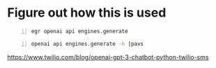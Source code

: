 * Figure out how this is used
#+BEGIN_SRC sh -n :sps bash :async :results none
  egr openai api engines.generate
#+END_SRC

#+BEGIN_SRC sh -n :sps bash :async :results none
  openai api engines.generate -h |pavs
#+END_SRC

https://www.twilio.com/blog/openai-gpt-3-chatbot-python-twilio-sms